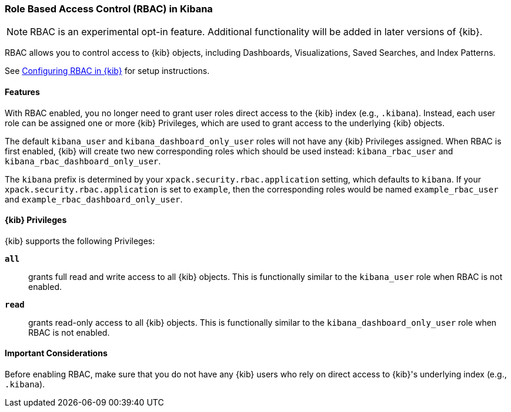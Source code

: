 :kib-privs: {kib} Privileges

[role="xpack"]
[[kibana-rbac]]
=== Role Based Access Control (RBAC) in Kibana


--

NOTE: RBAC is an experimental opt-in feature. Additional functionality will be added in later versions of {kib}.

--

RBAC allows you to control access to {kib} objects, including Dashboards, Visualizations, Saved Searches, and Index Patterns.

See <<security-rbac-settings,Configuring RBAC in {kib}>> for setup instructions.

==== Features

With RBAC enabled, you no longer need to grant user roles direct access to the {kib} index (e.g., `.kibana`).
Instead, each user role can be assigned one or more {kib-privs}, which are used to grant access to the underlying {kib} objects.

The default `kibana_user` and `kibana_dashboard_only_user` roles will not have any {kib-privs} assigned.
When RBAC is first enabled, {kib} will create two new corresponding roles which should be used instead: `kibana_rbac_user` and `kibana_rbac_dashboard_only_user`.

The `kibana` prefix is determined by your `xpack.security.rbac.application` setting, which defaults to `kibana`. If your `xpack.security.rbac.application` is set to `example`, then the corresponding roles would be named `example_rbac_user` and `example_rbac_dashboard_only_user`.

==== {kib-privs}

{kib} supports the following Privileges:

`**all**`::
grants full read and write access to all {kib} objects. This is functionally similar to the `kibana_user` role when RBAC is not enabled. 
`**read**`::
grants read-only access to all {kib} objects. This is functionally similar to the `kibana_dashboard_only_user` role when RBAC is not enabled.

==== Important Considerations
Before enabling RBAC, make sure that you do not have any {kib} users who rely on direct access to {kib}'s underlying index (e.g., `.kibana`).